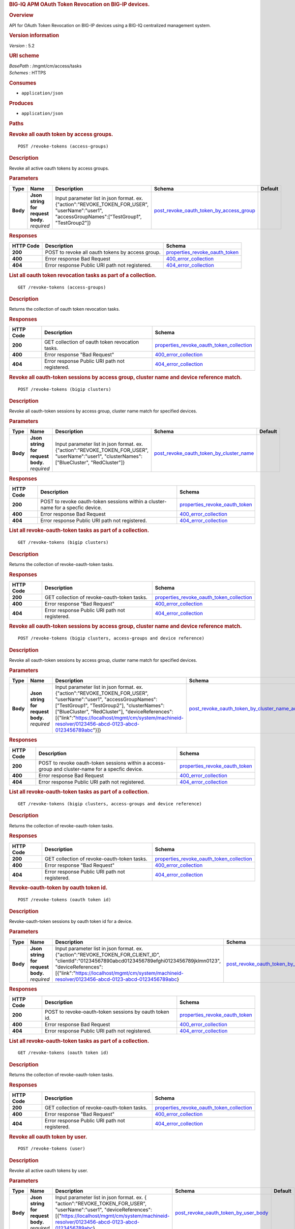 .. raw:: html

   <div id="header">

.. rubric:: BIG-IQ APM OAuth Token Revocation on BIG-IP devices.
   :name: big-iq-apm-oauth-token-revocation-on-big-ip-devices.

.. raw:: html

   </div>

.. raw:: html

   <div id="content">

.. raw:: html

   <div class="sect1">

.. rubric:: Overview
   :name: _overview

.. raw:: html

   <div class="sectionbody">

.. raw:: html

   <div class="paragraph">

API for OAuth Token Revocation on BIG-IP devices using a BIG-IQ
centralized management system.

.. raw:: html

   </div>

.. raw:: html

   <div class="sect2">

.. rubric:: Version information
   :name: _version_information

.. raw:: html

   <div class="paragraph">

*Version* : 5.2

.. raw:: html

   </div>

.. raw:: html

   </div>

.. raw:: html

   <div class="sect2">

.. rubric:: URI scheme
   :name: _uri_scheme

.. raw:: html

   <div class="paragraph">

| *BasePath* : /mgmt/cm/access/tasks
| *Schemes* : HTTPS

.. raw:: html

   </div>

.. raw:: html

   </div>

.. raw:: html

   <div class="sect2">

.. rubric:: Consumes
   :name: _consumes

.. raw:: html

   <div class="ulist">

-  ``application/json``

.. raw:: html

   </div>

.. raw:: html

   </div>

.. raw:: html

   <div class="sect2">

.. rubric:: Produces
   :name: _produces

.. raw:: html

   <div class="ulist">

-  ``application/json``

.. raw:: html

   </div>

.. raw:: html

   </div>

.. raw:: html

   </div>

.. raw:: html

   </div>

.. raw:: html

   <div class="sect1">

.. rubric:: Paths
   :name: _paths

.. raw:: html

   <div class="sectionbody">

.. raw:: html

   <div class="sect2">

.. rubric:: Revoke all oauth token by access groups.
   :name: _revoke-tokens_access-groups_post

.. raw:: html

   <div class="literalblock">

.. raw:: html

   <div class="content">

::

    POST /revoke-tokens (access-groups)

.. raw:: html

   </div>

.. raw:: html

   </div>

.. raw:: html

   <div class="sect3">

.. rubric:: Description
   :name: _description

.. raw:: html

   <div class="paragraph">

Revoke all active oauth tokens by access groups.

.. raw:: html

   </div>

.. raw:: html

   </div>

.. raw:: html

   <div class="sect3">

.. rubric:: Parameters
   :name: _parameters

+------------+---------------------------------------+-------------------------------------------------------------------------------------------------------------------------------------------------------+-------------------------------------------------------------------------------------------------+-----------+
| Type       | Name                                  | Description                                                                                                                                           | Schema                                                                                          | Default   |
+============+=======================================+=======================================================================================================================================================+=================================================================================================+===========+
| **Body**   | | **Json string for request body.**   | Input parameter list in json format. ex. {"action":"REVOKE\_TOKEN\_FOR\_USER", "userName":"user1", "accessGroupNames":["TestGroup1", "TestGroup2"]}   | `post\_revoke\_oauth\_token\_by\_access\_group <#_post_revoke_oauth_token_by_access_group>`__   |           |
|            | | *required*                          |                                                                                                                                                       |                                                                                                 |           |
+------------+---------------------------------------+-------------------------------------------------------------------------------------------------------------------------------------------------------+-------------------------------------------------------------------------------------------------+-----------+

.. raw:: html

   </div>

.. raw:: html

   <div class="sect3">

.. rubric:: Responses
   :name: _responses

+-------------+----------------------------------------------------+--------------------------------------------------------------------------+
| HTTP Code   | Description                                        | Schema                                                                   |
+=============+====================================================+==========================================================================+
| **200**     | POST to revoke all oauth tokens by access group.   | `properties\_revoke\_oauth\_token <#_properties_revoke_oauth_token>`__   |
+-------------+----------------------------------------------------+--------------------------------------------------------------------------+
| **400**     | Error response Bad Request                         | `400\_error\_collection <#_400_error_collection>`__                      |
+-------------+----------------------------------------------------+--------------------------------------------------------------------------+
| **404**     | Error response Public URI path not registered.     | `404\_error\_collection <#_404_error_collection>`__                      |
+-------------+----------------------------------------------------+--------------------------------------------------------------------------+

.. raw:: html

   </div>

.. raw:: html

   </div>

.. raw:: html

   <div class="sect2">

.. rubric:: List all oauth token revocation tasks as part of a
   collection.
   :name: _revoke-tokens_access-groups_get

.. raw:: html

   <div class="literalblock">

.. raw:: html

   <div class="content">

::

    GET /revoke-tokens (access-groups)

.. raw:: html

   </div>

.. raw:: html

   </div>

.. raw:: html

   <div class="sect3">

.. rubric:: Description
   :name: _description_2

.. raw:: html

   <div class="paragraph">

Returns the collection of oauth token revocation tasks.

.. raw:: html

   </div>

.. raw:: html

   </div>

.. raw:: html

   <div class="sect3">

.. rubric:: Responses
   :name: _responses_2

+-------------+---------------------------------------------------+-------------------------------------------------------------------------------------------------+
| HTTP Code   | Description                                       | Schema                                                                                          |
+=============+===================================================+=================================================================================================+
| **200**     | GET collection of oauth token revocation tasks.   | `properties\_revoke\_oauth\_token\_collection <#_properties_revoke_oauth_token_collection>`__   |
+-------------+---------------------------------------------------+-------------------------------------------------------------------------------------------------+
| **400**     | Error response "Bad Request"                      | `400\_error\_collection <#_400_error_collection>`__                                             |
+-------------+---------------------------------------------------+-------------------------------------------------------------------------------------------------+
| **404**     | Error response Public URI path not registered.    | `404\_error\_collection <#_404_error_collection>`__                                             |
+-------------+---------------------------------------------------+-------------------------------------------------------------------------------------------------+

.. raw:: html

   </div>

.. raw:: html

   </div>

.. raw:: html

   <div class="sect2">

.. rubric:: Revoke all oauth-token sessions by access group, cluster
   name and device reference match.
   :name: _revoke-tokens_bigip_clusters_post

.. raw:: html

   <div class="literalblock">

.. raw:: html

   <div class="content">

::

    POST /revoke-tokens (bigip clusters)

.. raw:: html

   </div>

.. raw:: html

   </div>

.. raw:: html

   <div class="sect3">

.. rubric:: Description
   :name: _description_3

.. raw:: html

   <div class="paragraph">

Revoke all oauth-token sessions by access group, cluster name match for
specified devices.

.. raw:: html

   </div>

.. raw:: html

   </div>

.. raw:: html

   <div class="sect3">

.. rubric:: Parameters
   :name: _parameters_2

+------------+---------------------------------------+----------------------------------------------------------------------------------------------------------------------------------------------------+-------------------------------------------------------------------------------------------------+-----------+
| Type       | Name                                  | Description                                                                                                                                        | Schema                                                                                          | Default   |
+============+=======================================+====================================================================================================================================================+=================================================================================================+===========+
| **Body**   | | **Json string for request body.**   | Input parameter list in json format. ex. {"action":"REVOKE\_TOKEN\_FOR\_USER", "userName":"user1", "clusterNames":["BlueCluster", "RedCluster"]}   | `post\_revoke\_oauth\_token\_by\_cluster\_name <#_post_revoke_oauth_token_by_cluster_name>`__   |           |
|            | | *required*                          |                                                                                                                                                    |                                                                                                 |           |
+------------+---------------------------------------+----------------------------------------------------------------------------------------------------------------------------------------------------+-------------------------------------------------------------------------------------------------+-----------+

.. raw:: html

   </div>

.. raw:: html

   <div class="sect3">

.. rubric:: Responses
   :name: _responses_3

+-------------+-----------------------------------------------------------------------------------+--------------------------------------------------------------------------+
| HTTP Code   | Description                                                                       | Schema                                                                   |
+=============+===================================================================================+==========================================================================+
| **200**     | POST to revoke oauth-token sessions within a cluster-name for a specfic device.   | `properties\_revoke\_oauth\_token <#_properties_revoke_oauth_token>`__   |
+-------------+-----------------------------------------------------------------------------------+--------------------------------------------------------------------------+
| **400**     | Error response Bad Request                                                        | `400\_error\_collection <#_400_error_collection>`__                      |
+-------------+-----------------------------------------------------------------------------------+--------------------------------------------------------------------------+
| **404**     | Error response Public URI path not registered.                                    | `404\_error\_collection <#_404_error_collection>`__                      |
+-------------+-----------------------------------------------------------------------------------+--------------------------------------------------------------------------+

.. raw:: html

   </div>

.. raw:: html

   </div>

.. raw:: html

   <div class="sect2">

.. rubric:: List all revoke-oauth-token tasks as part of a collection.
   :name: _revoke-tokens_bigip_clusters_get

.. raw:: html

   <div class="literalblock">

.. raw:: html

   <div class="content">

::

    GET /revoke-tokens (bigip clusters)

.. raw:: html

   </div>

.. raw:: html

   </div>

.. raw:: html

   <div class="sect3">

.. rubric:: Description
   :name: _description_4

.. raw:: html

   <div class="paragraph">

Returns the collection of revoke-oauth-token tasks.

.. raw:: html

   </div>

.. raw:: html

   </div>

.. raw:: html

   <div class="sect3">

.. rubric:: Responses
   :name: _responses_4

+-------------+--------------------------------------------------+-------------------------------------------------------------------------------------------------+
| HTTP Code   | Description                                      | Schema                                                                                          |
+=============+==================================================+=================================================================================================+
| **200**     | GET collection of revoke-oauth-token tasks.      | `properties\_revoke\_oauth\_token\_collection <#_properties_revoke_oauth_token_collection>`__   |
+-------------+--------------------------------------------------+-------------------------------------------------------------------------------------------------+
| **400**     | Error response "Bad Request"                     | `400\_error\_collection <#_400_error_collection>`__                                             |
+-------------+--------------------------------------------------+-------------------------------------------------------------------------------------------------+
| **404**     | Error response Public URI path not registered.   | `404\_error\_collection <#_404_error_collection>`__                                             |
+-------------+--------------------------------------------------+-------------------------------------------------------------------------------------------------+

.. raw:: html

   </div>

.. raw:: html

   </div>

.. raw:: html

   <div class="sect2">

.. rubric:: Revoke all oauth-token sessions by access group, cluster
   name and device reference match.
   :name: _revoke-tokens_bigip_clusters_access-groups_and_device_reference_post

.. raw:: html

   <div class="literalblock">

.. raw:: html

   <div class="content">

::

    POST /revoke-tokens (bigip clusters, access-groups and device reference)

.. raw:: html

   </div>

.. raw:: html

   </div>

.. raw:: html

   <div class="sect3">

.. rubric:: Description
   :name: _description_5

.. raw:: html

   <div class="paragraph">

Revoke all oauth-token sessions by access group, cluster name match for
specified devices.

.. raw:: html

   </div>

.. raw:: html

   </div>

.. raw:: html

   <div class="sect3">

.. rubric:: Parameters
   :name: _parameters_3

+------------+---------------------------------------+--------------------------------------------------------------------------------------------------------------------------------------------------------------------------------------------------------------------------------------------------------------------------------------------------------------------------------+-----------------------------------------------------------------------------------------------------------------------------------------------------------------+-----------+
| Type       | Name                                  | Description                                                                                                                                                                                                                                                                                                                    | Schema                                                                                                                                                          | Default   |
+============+=======================================+================================================================================================================================================================================================================================================================================================================================+=================================================================================================================================================================+===========+
| **Body**   | | **Json string for request body.**   | Input parameter list in json format. ex. {"action":"REVOKE\_TOKEN\_FOR\_USER", "userName":"user1", "accessGroupNames":["TestGroup1", "TestGroup2"], "clusterNames":["BlueCluster", "RedCluster"], "deviceReferences": [{"link":"https://localhost/mgmt/cm/system/machineid-resolver/0123456-abcd-0123-abcd-0123456789abc"}]}   | `post\_revoke\_oauth\_token\_by\_cluster\_name\_access\_group\_device\_reference <#_post_revoke_oauth_token_by_cluster_name_access_group_device_reference>`__   |           |
|            | | *required*                          |                                                                                                                                                                                                                                                                                                                                |                                                                                                                                                                 |           |
+------------+---------------------------------------+--------------------------------------------------------------------------------------------------------------------------------------------------------------------------------------------------------------------------------------------------------------------------------------------------------------------------------+-----------------------------------------------------------------------------------------------------------------------------------------------------------------+-----------+

.. raw:: html

   </div>

.. raw:: html

   <div class="sect3">

.. rubric:: Responses
   :name: _responses_5

+-------------+----------------------------------------------------------------------------------------------------+--------------------------------------------------------------------------+
| HTTP Code   | Description                                                                                        | Schema                                                                   |
+=============+====================================================================================================+==========================================================================+
| **200**     | POST to revoke oauth-token sessions within a access-group and cluster-name for a specfic device.   | `properties\_revoke\_oauth\_token <#_properties_revoke_oauth_token>`__   |
+-------------+----------------------------------------------------------------------------------------------------+--------------------------------------------------------------------------+
| **400**     | Error response Bad Request                                                                         | `400\_error\_collection <#_400_error_collection>`__                      |
+-------------+----------------------------------------------------------------------------------------------------+--------------------------------------------------------------------------+
| **404**     | Error response Public URI path not registered.                                                     | `404\_error\_collection <#_404_error_collection>`__                      |
+-------------+----------------------------------------------------------------------------------------------------+--------------------------------------------------------------------------+

.. raw:: html

   </div>

.. raw:: html

   </div>

.. raw:: html

   <div class="sect2">

.. rubric:: List all revoke-oauth-token tasks as part of a collection.
   :name: _revoke-tokens_bigip_clusters_access-groups_and_device_reference_get

.. raw:: html

   <div class="literalblock">

.. raw:: html

   <div class="content">

::

    GET /revoke-tokens (bigip clusters, access-groups and device reference)

.. raw:: html

   </div>

.. raw:: html

   </div>

.. raw:: html

   <div class="sect3">

.. rubric:: Description
   :name: _description_6

.. raw:: html

   <div class="paragraph">

Returns the collection of revoke-oauth-token tasks.

.. raw:: html

   </div>

.. raw:: html

   </div>

.. raw:: html

   <div class="sect3">

.. rubric:: Responses
   :name: _responses_6

+-------------+--------------------------------------------------+-------------------------------------------------------------------------------------------------+
| HTTP Code   | Description                                      | Schema                                                                                          |
+=============+==================================================+=================================================================================================+
| **200**     | GET collection of revoke-oauth-token tasks.      | `properties\_revoke\_oauth\_token\_collection <#_properties_revoke_oauth_token_collection>`__   |
+-------------+--------------------------------------------------+-------------------------------------------------------------------------------------------------+
| **400**     | Error response "Bad Request"                     | `400\_error\_collection <#_400_error_collection>`__                                             |
+-------------+--------------------------------------------------+-------------------------------------------------------------------------------------------------+
| **404**     | Error response Public URI path not registered.   | `404\_error\_collection <#_404_error_collection>`__                                             |
+-------------+--------------------------------------------------+-------------------------------------------------------------------------------------------------+

.. raw:: html

   </div>

.. raw:: html

   </div>

.. raw:: html

   <div class="sect2">

.. rubric:: Revoke-oauth-token by oauth token id.
   :name: _revoke-tokens_oauth_token_id_post

.. raw:: html

   <div class="literalblock">

.. raw:: html

   <div class="content">

::

    POST /revoke-tokens (oauth token id)

.. raw:: html

   </div>

.. raw:: html

   </div>

.. raw:: html

   <div class="sect3">

.. rubric:: Description
   :name: _description_7

.. raw:: html

   <div class="paragraph">

Revoke-oauth-token sessions by oauth token id for a device.

.. raw:: html

   </div>

.. raw:: html

   </div>

.. raw:: html

   <div class="sect3">

.. rubric:: Parameters
   :name: _parameters_4

+------------+---------------------------------------+-------------------------------------------------------------------------------------------------------------------------------------------------------------------------------------------------------------------------------------------------------------------------------+-----------------------------------------------------------------------------------------+-----------+
| Type       | Name                                  | Description                                                                                                                                                                                                                                                                   | Schema                                                                                  | Default   |
+============+=======================================+===============================================================================================================================================================================================================================================================================+=========================================================================================+===========+
| **Body**   | | **Json string for request body.**   | Input parameter list in json format. ex. {"action":"REVOKE\_TOKEN\_FOR\_CLIENT\_ID", "clientId":"01234567890abcd0123456789efghi0123456789jklmn0123", "deviceReferences":[{"link":"https://localhost/mgmt/cm/system/machineid-resolver/0123456-abcd-0123-abcd-0123456789abc}   | `post\_revoke\_oauth\_token\_by\_oauth\_id <#_post_revoke_oauth_token_by_oauth_id>`__   |           |
|            | | *required*                          |                                                                                                                                                                                                                                                                               |                                                                                         |           |
+------------+---------------------------------------+-------------------------------------------------------------------------------------------------------------------------------------------------------------------------------------------------------------------------------------------------------------------------------+-----------------------------------------------------------------------------------------+-----------+

.. raw:: html

   </div>

.. raw:: html

   <div class="sect3">

.. rubric:: Responses
   :name: _responses_7

+-------------+----------------------------------------------------------+--------------------------------------------------------------------------+
| HTTP Code   | Description                                              | Schema                                                                   |
+=============+==========================================================+==========================================================================+
| **200**     | POST to revoke-oauth-token sessions by oauth token id.   | `properties\_revoke\_oauth\_token <#_properties_revoke_oauth_token>`__   |
+-------------+----------------------------------------------------------+--------------------------------------------------------------------------+
| **400**     | Error response Bad Request                               | `400\_error\_collection <#_400_error_collection>`__                      |
+-------------+----------------------------------------------------------+--------------------------------------------------------------------------+
| **404**     | Error response Public URI path not registered.           | `404\_error\_collection <#_404_error_collection>`__                      |
+-------------+----------------------------------------------------------+--------------------------------------------------------------------------+

.. raw:: html

   </div>

.. raw:: html

   </div>

.. raw:: html

   <div class="sect2">

.. rubric:: List all revoke-oauth-token tasks as part of a collection.
   :name: _revoke-tokens_oauth_token_id_get

.. raw:: html

   <div class="literalblock">

.. raw:: html

   <div class="content">

::

    GET /revoke-tokens (oauth token id)

.. raw:: html

   </div>

.. raw:: html

   </div>

.. raw:: html

   <div class="sect3">

.. rubric:: Description
   :name: _description_8

.. raw:: html

   <div class="paragraph">

Returns the collection of revoke-oauth-token tasks.

.. raw:: html

   </div>

.. raw:: html

   </div>

.. raw:: html

   <div class="sect3">

.. rubric:: Responses
   :name: _responses_8

+-------------+--------------------------------------------------+-------------------------------------------------------------------------------------------------+
| HTTP Code   | Description                                      | Schema                                                                                          |
+=============+==================================================+=================================================================================================+
| **200**     | GET collection of revoke-oauth-token tasks.      | `properties\_revoke\_oauth\_token\_collection <#_properties_revoke_oauth_token_collection>`__   |
+-------------+--------------------------------------------------+-------------------------------------------------------------------------------------------------+
| **400**     | Error response "Bad Request"                     | `400\_error\_collection <#_400_error_collection>`__                                             |
+-------------+--------------------------------------------------+-------------------------------------------------------------------------------------------------+
| **404**     | Error response Public URI path not registered.   | `404\_error\_collection <#_404_error_collection>`__                                             |
+-------------+--------------------------------------------------+-------------------------------------------------------------------------------------------------+

.. raw:: html

   </div>

.. raw:: html

   </div>

.. raw:: html

   <div class="sect2">

.. rubric:: Revoke all oauth token by user.
   :name: _revoke-tokens_user_post

.. raw:: html

   <div class="literalblock">

.. raw:: html

   <div class="content">

::

    POST /revoke-tokens (user)

.. raw:: html

   </div>

.. raw:: html

   </div>

.. raw:: html

   <div class="sect3">

.. rubric:: Description
   :name: _description_9

.. raw:: html

   <div class="paragraph">

Revoke all active oauth tokens by user.

.. raw:: html

   </div>

.. raw:: html

   </div>

.. raw:: html

   <div class="sect3">

.. rubric:: Parameters
   :name: _parameters_5

+------------+---------------------------------------+-----------------------------------------------------------------------------------------------------------------------------------------------------------------------------------------------------------------------+-------------------------------------------------------------------------------------------+-----------+
| Type       | Name                                  | Description                                                                                                                                                                                                           | Schema                                                                                    | Default   |
+============+=======================================+=======================================================================================================================================================================================================================+===========================================================================================+===========+
| **Body**   | | **Json string for request body.**   | Input parameter list in json format. ex. { "action":"REVOKE\_TOKEN\_FOR\_USER", "userName":"user1", "deviceReferences":[{"https://localhost/mgmt/cm/system/machineid-resolver/0123456-abcd-0123-abcd-0123456789abc}   | `post\_revoke\_oauth\_token\_by\_user\_body <#_post_revoke_oauth_token_by_user_body>`__   |           |
|            | | *required*                          |                                                                                                                                                                                                                       |                                                                                           |           |
+------------+---------------------------------------+-----------------------------------------------------------------------------------------------------------------------------------------------------------------------------------------------------------------------+-------------------------------------------------------------------------------------------+-----------+

.. raw:: html

   </div>

.. raw:: html

   <div class="sect3">

.. rubric:: Responses
   :name: _responses_9

+-------------+--------------------------------------------------+--------------------------------------------------------------------------+
| HTTP Code   | Description                                      | Schema                                                                   |
+=============+==================================================+==========================================================================+
| **200**     | POST to revoke all oauth tokens by user.         | `properties\_revoke\_oauth\_token <#_properties_revoke_oauth_token>`__   |
+-------------+--------------------------------------------------+--------------------------------------------------------------------------+
| **400**     | Error response Bad Request                       | `400\_error\_collection <#_400_error_collection>`__                      |
+-------------+--------------------------------------------------+--------------------------------------------------------------------------+
| **404**     | Error response Public URI path not registered.   | `404\_error\_collection <#_404_error_collection>`__                      |
+-------------+--------------------------------------------------+--------------------------------------------------------------------------+

.. raw:: html

   </div>

.. raw:: html

   </div>

.. raw:: html

   <div class="sect2">

.. rubric:: List all oauth token revocation tasks as part of a
   collection.
   :name: _revoke-tokens_user_get

.. raw:: html

   <div class="literalblock">

.. raw:: html

   <div class="content">

::

    GET /revoke-tokens (user)

.. raw:: html

   </div>

.. raw:: html

   </div>

.. raw:: html

   <div class="sect3">

.. rubric:: Description
   :name: _description_10

.. raw:: html

   <div class="paragraph">

Returns the collection of oauth token revocation tasks.

.. raw:: html

   </div>

.. raw:: html

   </div>

.. raw:: html

   <div class="sect3">

.. rubric:: Responses
   :name: _responses_10

+-------------+---------------------------------------------------+-------------------------------------------------------------------------------------------------+
| HTTP Code   | Description                                       | Schema                                                                                          |
+=============+===================================================+=================================================================================================+
| **200**     | GET collection of oauth token revocation tasks.   | `properties\_revoke\_oauth\_token\_collection <#_properties_revoke_oauth_token_collection>`__   |
+-------------+---------------------------------------------------+-------------------------------------------------------------------------------------------------+
| **400**     | Error response "Bad Request"                      | `400\_error\_collection <#_400_error_collection>`__                                             |
+-------------+---------------------------------------------------+-------------------------------------------------------------------------------------------------+
| **404**     | Error response Public URI path not registered.    | `404\_error\_collection <#_404_error_collection>`__                                             |
+-------------+---------------------------------------------------+-------------------------------------------------------------------------------------------------+

.. raw:: html

   </div>

.. raw:: html

   </div>

.. raw:: html

   <div class="sect2">

.. rubric:: Used to get a single instance of a revoke-oauth-token task.
   :name: _revoke-tokens_objectid_get

.. raw:: html

   <div class="literalblock">

.. raw:: html

   <div class="content">

::

    GET /revoke-tokens/{objectId}

.. raw:: html

   </div>

.. raw:: html

   </div>

.. raw:: html

   <div class="sect3">

.. rubric:: Description
   :name: _description_11

.. raw:: html

   <div class="paragraph">

Returns a object for revoke-oauth-token session task identified by id
for an endpoint URI.

.. raw:: html

   </div>

.. raw:: html

   </div>

.. raw:: html

   <div class="sect3">

.. rubric:: Parameters
   :name: _parameters_6

+------------+------------------+---------------+----------------+-----------+
| Type       | Name             | Description   | Schema         | Default   |
+============+==================+===============+================+===========+
| **Path**   | | **objectId**   |               | string(UUID)   |           |
|            | | *required*     |               |                |           |
+------------+------------------+---------------+----------------+-----------+

.. raw:: html

   </div>

.. raw:: html

   <div class="sect3">

.. rubric:: Responses
   :name: _responses_11

+-------------+--------------------------------------------------+--------------------------------------------------------------------------+
| HTTP Code   | Description                                      | Schema                                                                   |
+=============+==================================================+==========================================================================+
| **200**     | APM revoke-oauth-token task object.              | `properties\_revoke\_oauth\_token <#_properties_revoke_oauth_token>`__   |
+-------------+--------------------------------------------------+--------------------------------------------------------------------------+
| **400**     | Server error response "Bad Request".             | `400\_error\_collection <#_400_error_collection>`__                      |
+-------------+--------------------------------------------------+--------------------------------------------------------------------------+
| **404**     | Error response Public URI path not registered.   | `404\_error\_collection <#_404_error_collection>`__                      |
+-------------+--------------------------------------------------+--------------------------------------------------------------------------+

.. raw:: html

   </div>

.. raw:: html

   </div>

.. raw:: html

   </div>

.. raw:: html

   </div>

.. raw:: html

   <div class="sect1">

.. rubric:: Definitions
   :name: _definitions

.. raw:: html

   <div class="sectionbody">

.. raw:: html

   <div class="sect2">

.. rubric:: 400\_error\_collection
   :name: _400_error_collection

+----------------------------+-------------------------------------------------------------------------------------------------------------------------------------------------------+--------------------+
| Name                       | Description                                                                                                                                           | Schema             |
+============================+=======================================================================================================================================================+====================+
| | **errorStack**           | Error stack trace returned by java.                                                                                                                   | string             |
| | *optional*               |                                                                                                                                                       |                    |
| | *read-only*              |                                                                                                                                                       |                    |
+----------------------------+-------------------------------------------------------------------------------------------------------------------------------------------------------+--------------------+
| | **items**                |                                                                                                                                                       | < object > array   |
| | *optional*               |                                                                                                                                                       |                    |
+----------------------------+-------------------------------------------------------------------------------------------------------------------------------------------------------+--------------------+
| | **kind**                 | Type information for a collection of tasks used to revoke-oauth-token sessions - cm:access:tasks:revoke-tokens:oauthrevoketokentaskcollectionstate.   | string             |
| | *optional*               |                                                                                                                                                       |                    |
| | *read-only*              |                                                                                                                                                       |                    |
+----------------------------+-------------------------------------------------------------------------------------------------------------------------------------------------------+--------------------+
| | **message**              | Error message returned from server.                                                                                                                   | string             |
| | *optional*               |                                                                                                                                                       |                    |
| | *read-only*              |                                                                                                                                                       |                    |
+----------------------------+-------------------------------------------------------------------------------------------------------------------------------------------------------+--------------------+
| | **requestBody**          | The data in the request body. GET (None)                                                                                                              | string             |
| | *optional*               |                                                                                                                                                       |                    |
| | *read-only*              |                                                                                                                                                       |                    |
+----------------------------+-------------------------------------------------------------------------------------------------------------------------------------------------------+--------------------+
| | **requestOperationId**   | Unique id assigned to rest operation.                                                                                                                 | integer(int64)     |
| | *optional*               |                                                                                                                                                       |                    |
| | *read-only*              |                                                                                                                                                       |                    |
+----------------------------+-------------------------------------------------------------------------------------------------------------------------------------------------------+--------------------+

.. raw:: html

   </div>

.. raw:: html

   <div class="sect2">

.. rubric:: 404\_error\_collection
   :name: _404_error_collection

+----------------------------+-------------------------------------------------------------------------------------------------------------------------------------------------------+--------------------+
| Name                       | Description                                                                                                                                           | Schema             |
+============================+=======================================================================================================================================================+====================+
| | **errorStack**           | Error stack trace returned by java.                                                                                                                   | string             |
| | *optional*               |                                                                                                                                                       |                    |
| | *read-only*              |                                                                                                                                                       |                    |
+----------------------------+-------------------------------------------------------------------------------------------------------------------------------------------------------+--------------------+
| | **items**                |                                                                                                                                                       | < object > array   |
| | *optional*               |                                                                                                                                                       |                    |
+----------------------------+-------------------------------------------------------------------------------------------------------------------------------------------------------+--------------------+
| | **kind**                 | Type information for a collection of tasks used to revoke-oauth-token sessions - cm:access:tasks:revoke-tokens:oauthrevoketokentaskcollectionstate.   | string             |
| | *optional*               |                                                                                                                                                       |                    |
| | *read-only*              |                                                                                                                                                       |                    |
+----------------------------+-------------------------------------------------------------------------------------------------------------------------------------------------------+--------------------+
| | **message**              | Error message returned from server.                                                                                                                   | string             |
| | *optional*               |                                                                                                                                                       |                    |
| | *read-only*              |                                                                                                                                                       |                    |
+----------------------------+-------------------------------------------------------------------------------------------------------------------------------------------------------+--------------------+
| | **requestBody**          | The data in the request body. GET (None)                                                                                                              | string             |
| | *optional*               |                                                                                                                                                       |                    |
| | *read-only*              |                                                                                                                                                       |                    |
+----------------------------+-------------------------------------------------------------------------------------------------------------------------------------------------------+--------------------+
| | **requestOperationId**   | Unique id assigned to rest operation.                                                                                                                 | integer(int64)     |
| | *optional*               |                                                                                                                                                       |                    |
| | *read-only*              |                                                                                                                                                       |                    |
+----------------------------+-------------------------------------------------------------------------------------------------------------------------------------------------------+--------------------+

.. raw:: html

   </div>

.. raw:: html

   <div class="sect2">

.. rubric:: post\_revoke\_oauth\_token\_by\_access\_group
   :name: _post_revoke_oauth_token_by_access_group

+--------------------------+--------------------------------------------------------------------------------------------------------------+----------+
| Name                     | Description                                                                                                  | Schema   |
+==========================+==============================================================================================================+==========+
| | **accessGroupNames**   | One or more access group names. All oauth-token sessions in these groups will be revoked by invoking task.   | string   |
| | *optional*             |                                                                                                              |          |
+--------------------------+--------------------------------------------------------------------------------------------------------------+----------+
| | **action**             | Action used to revoke-oauth-token session by access\_group. ex action. "REVOKE\_TOKEN\_FOR\_USER"            | string   |
| | *optional*             |                                                                                                              |          |
+--------------------------+--------------------------------------------------------------------------------------------------------------+----------+
| | **userName**           | User name defined for revoke-oauth-token sessions owned.                                                     | string   |
| | *optional*             |                                                                                                              |          |
+--------------------------+--------------------------------------------------------------------------------------------------------------+----------+

.. raw:: html

   </div>

.. raw:: html

   <div class="sect2">

.. rubric:: post\_revoke\_oauth\_token\_by\_cluster\_name
   :name: _post_revoke_oauth_token_by_cluster_name

+---------------------+-----------------------------------------------------------------------------------------------------------------+----------+
| Name                | Description                                                                                                     | Schema   |
+=====================+=================================================================================================================+==========+
| | **action**        | Action used to revoke-oauth-token session by cluster\_name. ex action. "REVOKE\_TOKEN\_FOR\_USER"               | string   |
| | *optional*        |                                                                                                                 |          |
+---------------------+-----------------------------------------------------------------------------------------------------------------+----------+
| | **clusterName**   | One or more cluster names. All oauth token sessions in these bigip clusters will be revoked by invoking task.   | string   |
| | *optional*        |                                                                                                                 |          |
+---------------------+-----------------------------------------------------------------------------------------------------------------+----------+
| | **userName**      | User name defined for revoke-oauth-token sessions owned.                                                        | string   |
| | *optional*        |                                                                                                                 |          |
+---------------------+-----------------------------------------------------------------------------------------------------------------+----------+

.. raw:: html

   </div>

.. raw:: html

   <div class="sect2">

.. rubric:: post\_revoke\_oauth\_token\_by\_cluster\_name\_access\_group\_device\_reference
   :name: _post_revoke_oauth_token_by_cluster_name_access_group_device_reference

+--------------------------+-----------------------------------------------------------------------------------------------------------------+----------+
| Name                     | Description                                                                                                     | Schema   |
+==========================+=================================================================================================================+==========+
| | **accessGroupNames**   | One or more access group names. All oauth token sessions in these groups will be revoked by invoking task.      | string   |
| | *optional*             |                                                                                                                 |          |
+--------------------------+-----------------------------------------------------------------------------------------------------------------+----------+
| | **action**             | Action used to revoke-oauth-token session by cluster\_name. ex action. "REVOKE\_TOKEN\_FOR\_USER"               | string   |
| | *optional*             |                                                                                                                 |          |
+--------------------------+-----------------------------------------------------------------------------------------------------------------+----------+
| | **clusterNames**       | One or more cluster names. All oauth token sessions in these bigip clusters will be revoked by invoking task.   | string   |
| | *optional*             |                                                                                                                 |          |
+--------------------------+-----------------------------------------------------------------------------------------------------------------+----------+
| | **deviceReferences**   | Reference link to one or more devices in which active revoke-oauth-token sessions live.                         | string   |
| | *optional*             |                                                                                                                 |          |
+--------------------------+-----------------------------------------------------------------------------------------------------------------+----------+
| | **userName**           | User name defined to all revoke-oauth-token sessions owned.                                                     | string   |
| | *optional*             |                                                                                                                 |          |
+--------------------------+-----------------------------------------------------------------------------------------------------------------+----------+

.. raw:: html

   </div>

.. raw:: html

   <div class="sect2">

.. rubric:: post\_revoke\_oauth\_token\_by\_oauth\_id
   :name: _post_revoke_oauth_token_by_oauth_id

+------------------+-------------------------------------------------------------------------------------------------------------------+----------+
| Name             | Description                                                                                                       | Schema   |
+==================+===================================================================================================================+==========+
| | **action**     | Action used to revoke-oauth-token sessions identified by a oauth token id. ex. "REVOKE\_TOKEN\_FOR\_CLIENT\_ID"   | string   |
| | *optional*     |                                                                                                                   |          |
+------------------+-------------------------------------------------------------------------------------------------------------------+----------+
| | **clientId**   | Unique id associated with the revoke-oauth-token session. ex. 01234567890abcd0123456789efghi0123456789jklmn0123   | string   |
| | *optional*     |                                                                                                                   |          |
+------------------+-------------------------------------------------------------------------------------------------------------------+----------+

.. raw:: html

   </div>

.. raw:: html

   <div class="sect2">

.. rubric:: post\_revoke\_oauth\_token\_by\_user\_body
   :name: _post_revoke_oauth_token_by_user_body

+--------------------------+-------------------------------------------------------------------------------------------+--------------------------------------------------------------------------------------------+
| Name                     | Description                                                                               | Schema                                                                                     |
+==========================+===========================================================================================+============================================================================================+
| | **action**             | Action used to revoke-oauth-token session by a user. ex. "REVOKE\_TOKEN\_FOR\_USER"       | string                                                                                     |
| | *optional*             |                                                                                           |                                                                                            |
+--------------------------+-------------------------------------------------------------------------------------------+--------------------------------------------------------------------------------------------+
| | **deviceReferences**   | Reference link to one or more devices in which active revoke-oauth-token sessions live.   | < `deviceReferences <#_post_revoke_oauth_token_by_user_body_devicereferences>`__ > array   |
| | *optional*             |                                                                                           |                                                                                            |
+--------------------------+-------------------------------------------------------------------------------------------+--------------------------------------------------------------------------------------------+
| | **userName**           | User name defined for revoke-oauth-token sessions owned.                                  | string                                                                                     |
| | *optional*             |                                                                                           |                                                                                            |
+--------------------------+-------------------------------------------------------------------------------------------+--------------------------------------------------------------------------------------------+

.. raw:: html

   <div id="_post_revoke_oauth_token_by_user_body_devicereferences"
   class="paragraph">

**deviceReferences**

.. raw:: html

   </div>

+----------------+---------------+----------+
| Name           | Description   | Schema   |
+================+===============+==========+
| | **link**     |               | string   |
| | *optional*   |               |          |
+----------------+---------------+----------+

.. raw:: html

   </div>

.. raw:: html

   <div class="sect2">

.. rubric:: properties\_revoke\_oauth\_token
   :name: _properties_revoke_oauth_token

+---------------------------+----------------------------------------------------------------------------------------------------------------------------------------------+---------------------------------------------------------------------------------------+
| Name                      | Description                                                                                                                                  | Schema                                                                                |
+===========================+==============================================================================================================================================+=======================================================================================+
| | **accessGroupNames**    | One or more access group names. All revoke-oauth-token sessions in these groups will be killed by invoking task.                             | string                                                                                |
| | *optional*              |                                                                                                                                              |                                                                                       |
+---------------------------+----------------------------------------------------------------------------------------------------------------------------------------------+---------------------------------------------------------------------------------------+
| | **action**              | Action used to revoke-oauth-token sessions identified by a oauth token id. ex. "REVOKE\_TOKEN\_FOR\_CLIENT\_ID" "REVOKE\_TOKEN\_FOR\_USER"   | string                                                                                |
| | *optional*              |                                                                                                                                              |                                                                                       |
+---------------------------+----------------------------------------------------------------------------------------------------------------------------------------------+---------------------------------------------------------------------------------------+
| | **clientId**            | Unique id used as a reference for client session to BIGIP.                                                                                   | string                                                                                |
| | *optional*              |                                                                                                                                              |                                                                                       |
| | *read-only*             |                                                                                                                                              |                                                                                       |
+---------------------------+----------------------------------------------------------------------------------------------------------------------------------------------+---------------------------------------------------------------------------------------+
| | **currentStep**         | Current status of state for revoke-oauth-token task. ex. STARTED, FINSIHED                                                                   | string                                                                                |
| | *optional*              |                                                                                                                                              |                                                                                       |
| | *read-only*             |                                                                                                                                              |                                                                                       |
+---------------------------+----------------------------------------------------------------------------------------------------------------------------------------------+---------------------------------------------------------------------------------------+
| | **generation**          | A integer that will track change made to a revoke-oauth-token task object. generation.                                                       | integer(int64)                                                                        |
| | *optional*              |                                                                                                                                              |                                                                                       |
| | *read-only*             |                                                                                                                                              |                                                                                       |
+---------------------------+----------------------------------------------------------------------------------------------------------------------------------------------+---------------------------------------------------------------------------------------+
| | **id**                  | Unique id assocaited with revoke-oauth-token task object.                                                                                    | string                                                                                |
| | *optional*              |                                                                                                                                              |                                                                                       |
+---------------------------+----------------------------------------------------------------------------------------------------------------------------------------------+---------------------------------------------------------------------------------------+
| | **identityReference**   | Reference link to the user who issued the rest call.                                                                                         | < `identityReference <#_properties_revoke_oauth_token_identityreference>`__ > array   |
| | *optional*              |                                                                                                                                              |                                                                                       |
+---------------------------+----------------------------------------------------------------------------------------------------------------------------------------------+---------------------------------------------------------------------------------------+
| | **kind**                | Type information for revoke-oauth-token task object - cm:access:tasks:revoke-tokens:oauthrevoketokentaskitemstate.                           | string                                                                                |
| | *optional*              |                                                                                                                                              |                                                                                       |
+---------------------------+----------------------------------------------------------------------------------------------------------------------------------------------+---------------------------------------------------------------------------------------+
| | **lastUpdateMicros**    | Update time (micros) for last change made to a revoke-oauth-token task object. time.                                                         | integer(int64)                                                                        |
| | *optional*              |                                                                                                                                              |                                                                                       |
| | *read-only*             |                                                                                                                                              |                                                                                       |
+---------------------------+----------------------------------------------------------------------------------------------------------------------------------------------+---------------------------------------------------------------------------------------+
| | **name**                | Name of revoke-oauth-token session task object.                                                                                              | string                                                                                |
| | *optional*              |                                                                                                                                              |                                                                                       |
+---------------------------+----------------------------------------------------------------------------------------------------------------------------------------------+---------------------------------------------------------------------------------------+
| | **ownerMachineId**      | Device machine id used by revoke-oauth-token task object. Sessions that live on this device will be revoked.                                 | string                                                                                |
| | *optional*              |                                                                                                                                              |                                                                                       |
+---------------------------+----------------------------------------------------------------------------------------------------------------------------------------------+---------------------------------------------------------------------------------------+
| | **selfLink**            | A reference link URI to the revoke-oauth-token task object.                                                                                  | string                                                                                |
| | *optional*              |                                                                                                                                              |                                                                                       |
| | *read-only*             |                                                                                                                                              |                                                                                       |
+---------------------------+----------------------------------------------------------------------------------------------------------------------------------------------+---------------------------------------------------------------------------------------+
| | **startDateTime**       | Date / Time of when this revoke-oauth-token task began.                                                                                      | string                                                                                |
| | *optional*              |                                                                                                                                              |                                                                                       |
+---------------------------+----------------------------------------------------------------------------------------------------------------------------------------------+---------------------------------------------------------------------------------------+
| | **status**              | Status of revoke-oauth-token task state. - ex. STARTED, FINISHED.                                                                            | string                                                                                |
| | *optional*              |                                                                                                                                              |                                                                                       |
+---------------------------+----------------------------------------------------------------------------------------------------------------------------------------------+---------------------------------------------------------------------------------------+
| | **userName**            | User name defined to all revoke-oauth-token sessions owned.                                                                                  | string                                                                                |
| | *optional*              |                                                                                                                                              |                                                                                       |
+---------------------------+----------------------------------------------------------------------------------------------------------------------------------------------+---------------------------------------------------------------------------------------+
| | **userReference**       | Refernece link to user issuing the rest call to start revoke-oauth-token task.                                                               | string                                                                                |
| | *optional*              |                                                                                                                                              |                                                                                       |
+---------------------------+----------------------------------------------------------------------------------------------------------------------------------------------+---------------------------------------------------------------------------------------+
| | **username**            |                                                                                                                                              | string                                                                                |
| | *optional*              |                                                                                                                                              |                                                                                       |
+---------------------------+----------------------------------------------------------------------------------------------------------------------------------------------+---------------------------------------------------------------------------------------+

.. raw:: html

   <div id="_properties_revoke_oauth_token_identityreference"
   class="paragraph">

**identityReference**

.. raw:: html

   </div>

+----------------+---------------+----------+
| Name           | Description   | Schema   |
+================+===============+==========+
| | **link**     |               | string   |
| | *optional*   |               |          |
+----------------+---------------+----------+

.. raw:: html

   </div>

.. raw:: html

   <div class="sect2">

.. rubric:: properties\_revoke\_oauth\_token\_collection
   :name: _properties_revoke_oauth_token_collection

+--------------------------+------------------------------------------------------------------------------------------------------------------------------------------+--------------------+
| Name                     | Description                                                                                                                              | Schema             |
+==========================+==========================================================================================================================================+====================+
| | **generation**         | A integer that will track change made to revoke-oauth-token sessions task collection object. generation.                                 | integer(int64)     |
| | *optional*             |                                                                                                                                          |                    |
| | *read-only*            |                                                                                                                                          |                    |
+--------------------------+------------------------------------------------------------------------------------------------------------------------------------------+--------------------+
| | **items**              |                                                                                                                                          | < object > array   |
| | *optional*             |                                                                                                                                          |                    |
+--------------------------+------------------------------------------------------------------------------------------------------------------------------------------+--------------------+
| | **kind**               | Type information for revoke-oauth-token sessions task collection object - cm:access:tasks:revoke-tokens:oauthrevoketokentaskitemstate.   | string             |
| | *optional*             |                                                                                                                                          |                    |
| | *read-only*            |                                                                                                                                          |                    |
+--------------------------+------------------------------------------------------------------------------------------------------------------------------------------+--------------------+
| | **lastUpdateMicros**   | Update time (micros) for last change to revoke-oauth-token sessions task collection object. time.                                        | integer(int64)     |
| | *optional*             |                                                                                                                                          |                    |
| | *read-only*            |                                                                                                                                          |                    |
+--------------------------+------------------------------------------------------------------------------------------------------------------------------------------+--------------------+
| | **selfLink**           | A reference link URI for revoke-oauth-token sessions task collection object.                                                             | string             |
| | *optional*             |                                                                                                                                          |                    |
| | *read-only*            |                                                                                                                                          |                    |
+--------------------------+------------------------------------------------------------------------------------------------------------------------------------------+--------------------+

.. raw:: html

   </div>

.. raw:: html

   </div>

.. raw:: html

   </div>

.. raw:: html

   </div>

.. raw:: html

   <div id="footer">

.. raw:: html

   <div id="footer-text">

Last updated 2016-12-06 17:03:22 EST

.. raw:: html

   </div>

.. raw:: html

   </div>

